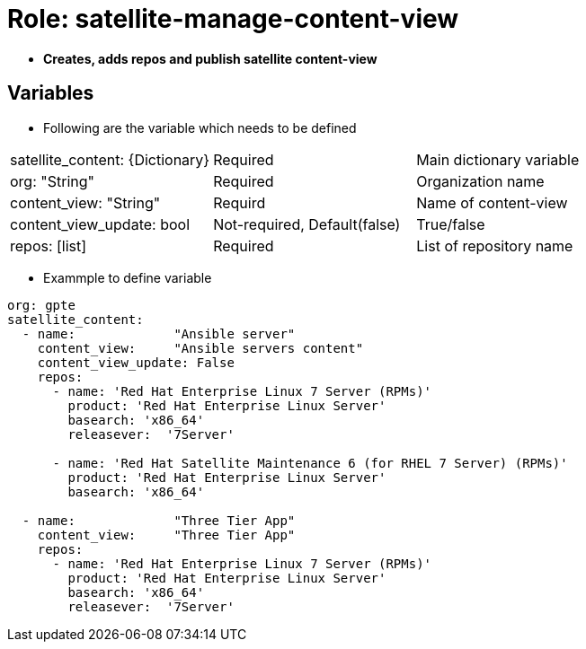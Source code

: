 = Role: satellite-manage-content-view

* *Creates, adds repos and publish satellite content-view*

== Variables
* Following are the variable which needs to be defined 

|===
| satellite_content: {Dictionary} |Required | Main dictionary variable
| org: "String" | Required |Organization name
| content_view: "String" | Requird | Name of content-view
| content_view_update: bool | Not-required, Default(false) |True/false
| repos: [list] | Required | List of repository name 
|===
    
* Exammple to define variable

[source=text]
----
org: gpte
satellite_content:
  - name:             "Ansible server"
    content_view:     "Ansible servers content"
    content_view_update: False
    repos:  
      - name: 'Red Hat Enterprise Linux 7 Server (RPMs)' 
        product: 'Red Hat Enterprise Linux Server' 
        basearch: 'x86_64'
        releasever:  '7Server'
       
      - name: 'Red Hat Satellite Maintenance 6 (for RHEL 7 Server) (RPMs)'
        product: 'Red Hat Enterprise Linux Server' 
        basearch: 'x86_64'
          
  - name:             "Three Tier App"
    content_view:     "Three Tier App"
    repos: 
      - name: 'Red Hat Enterprise Linux 7 Server (RPMs)' 
        product: 'Red Hat Enterprise Linux Server' 
        basearch: 'x86_64'
        releasever:  '7Server'

----
